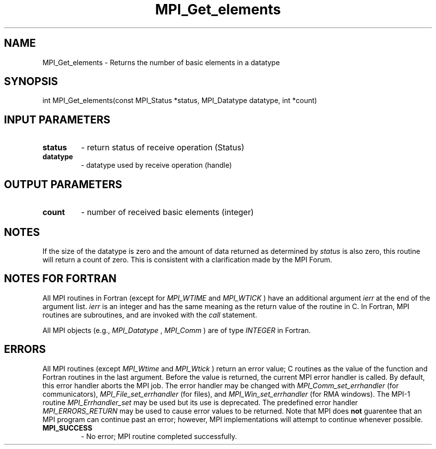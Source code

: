 .TH MPI_Get_elements 3 "6/1/2020" " " "MPI"
.SH NAME
MPI_Get_elements \-  Returns the number of basic elements in a datatype 
.SH SYNOPSIS
.nf
int MPI_Get_elements(const MPI_Status *status, MPI_Datatype datatype, int *count)
.fi
.SH INPUT PARAMETERS
.PD 0
.TP
.B status 
- return status of receive operation (Status)
.PD 1
.PD 0
.TP
.B datatype 
- datatype used by receive operation (handle)
.PD 1

.SH OUTPUT PARAMETERS
.PD 0
.TP
.B count 
- number of received basic elements (integer)
.PD 1

.SH NOTES

If the size of the datatype is zero and the amount of data returned as
determined by 
.I status
is also zero, this routine will return a count of
zero.  This is consistent with a clarification made by the MPI Forum.

.SH NOTES FOR FORTRAN
All MPI routines in Fortran (except for 
.I MPI_WTIME
and 
.I MPI_WTICK
) have
an additional argument 
.I ierr
at the end of the argument list.  
.I ierr
is an integer and has the same meaning as the return value of the routine
in C.  In Fortran, MPI routines are subroutines, and are invoked with the
.I call
statement.

All MPI objects (e.g., 
.I MPI_Datatype
, 
.I MPI_Comm
) are of type 
.I INTEGER
in Fortran.

.SH ERRORS

All MPI routines (except 
.I MPI_Wtime
and 
.I MPI_Wtick
) return an error value;
C routines as the value of the function and Fortran routines in the last
argument.  Before the value is returned, the current MPI error handler is
called.  By default, this error handler aborts the MPI job.  The error handler
may be changed with 
.I MPI_Comm_set_errhandler
(for communicators),
.I MPI_File_set_errhandler
(for files), and 
.I MPI_Win_set_errhandler
(for
RMA windows).  The MPI-1 routine 
.I MPI_Errhandler_set
may be used but
its use is deprecated.  The predefined error handler
.I MPI_ERRORS_RETURN
may be used to cause error values to be returned.
Note that MPI does 
.B not
guarentee that an MPI program can continue past
an error; however, MPI implementations will attempt to continue whenever
possible.

.PD 0
.TP
.B MPI_SUCCESS 
- No error; MPI routine completed successfully.
.PD 1
